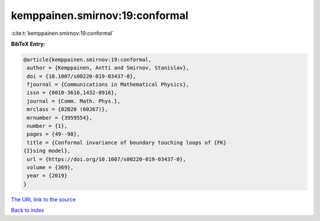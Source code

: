 kemppainen.smirnov:19:conformal
===============================

:cite:t:`kemppainen.smirnov:19:conformal`

**BibTeX Entry:**

.. code-block:: bibtex

   @article{kemppainen.smirnov:19:conformal,
    author = {Kemppainen, Antti and Smirnov, Stanislav},
    doi = {10.1007/s00220-019-03437-0},
    fjournal = {Communications in Mathematical Physics},
    issn = {0010-3616,1432-0916},
    journal = {Comm. Math. Phys.},
    mrclass = {82B20 (60J67)},
    mrnumber = {3959554},
    number = {1},
    pages = {49--98},
    title = {Conformal invariance of boundary touching loops of {FK}
   {I}sing model},
    url = {https://doi.org/10.1007/s00220-019-03437-0},
    volume = {369},
    year = {2019}
   }
`The URL link to the source <ttps://doi.org/10.1007/s00220-019-03437-0}>`_


`Back to index <../By-Cite-Keys.html>`_
